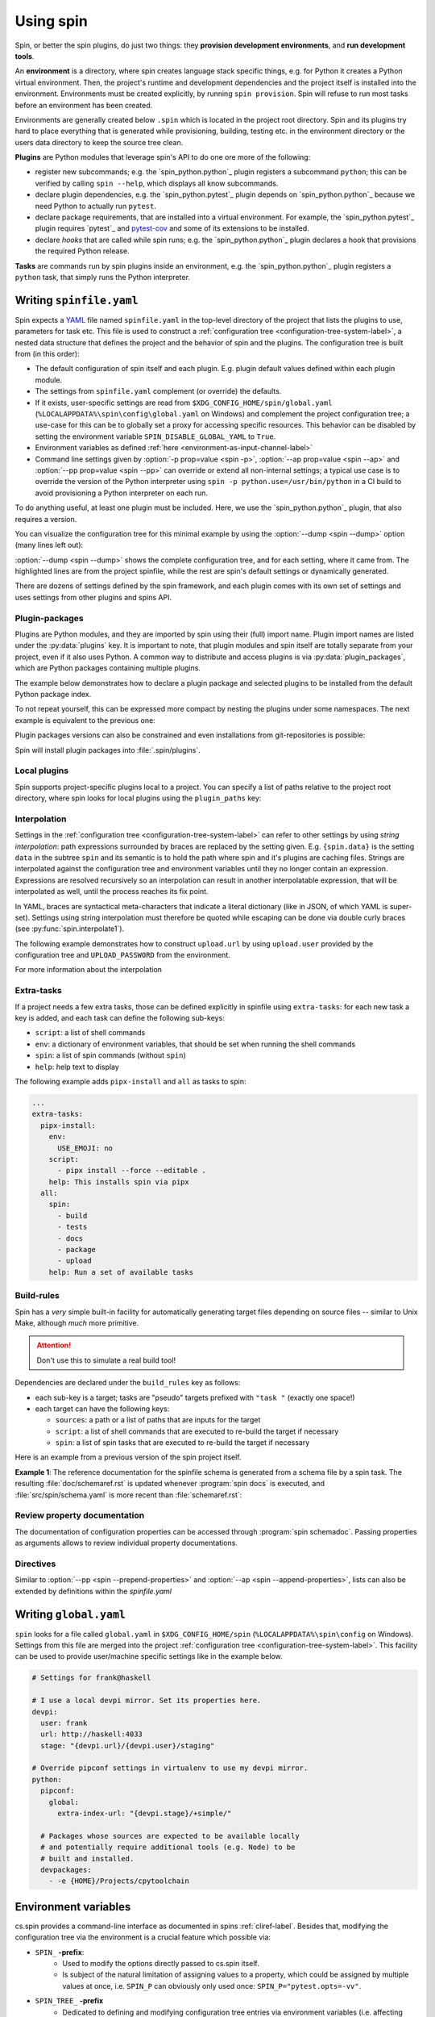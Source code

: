.. -*- coding: utf-8 -*-
   Copyright (C) 2024 CONTACT Software GmbH
   All rights reserved.
   https://www.contact-software.com/

==========
Using spin
==========

Spin, or better the spin plugins, do just two things: they **provision
development environments**, and **run development tools**.

.. index::
   single: environment

An **environment** is a directory, where spin creates language stack specific
things, e.g. for Python it creates a Python virtual environment. Then, the
project's runtime and development dependencies and the project itself is
installed into the environment. Environments must be created explicitly, by
running ``spin provision``. Spin will refuse to run most tasks before an
environment has been created.

Environments are generally created below ``.spin`` which is located in the
project root directory. Spin and its plugins try hard to place everything that
is generated while provisioning, building, testing etc. in the environment
directory or the users data directory to keep the source tree clean.

**Plugins** are Python modules that leverage spin's API to do one ore more of
the following:

* register new subcommands; e.g. the `spin_python.python`_ plugin registers a
  subcommand ``python``; this can be verified by calling ``spin
  --help``, which displays all know subcommands.

* declare plugin dependencies, e.g. the `spin_python.pytest`_ plugin depends on
  `spin_python.python`_ because we need Python to actually run ``pytest``.

* declare package requirements, that are installed into a virtual environment.
  For example, the `spin_python.pytest`_ plugin requires `pytest`_ and
  `pytest-cov <https://pytest-cov.readthedocs.io/en/latest/>`_ and some of its
  extensions to be installed.

* declare *hooks* that are called while spin runs; e.g. the
  `spin_python.python`_ plugin declares a hook that provisions the required
  Python release.

**Tasks** are commands run by spin plugins inside an environment, e.g. the
`spin_python.python`_ plugin registers a ``python`` task, that simply runs the
Python interpreter.


.. _writing-spinfile-label:

Writing ``spinfile.yaml``
=========================

Spin expects a `YAML <https://yaml.org/>`_ file named ``spinfile.yaml`` in the
top-level directory of the project that lists the plugins to use, parameters for
task etc. This file is used to construct a :ref:`configuration tree
<configuration-tree-system-label>`, a nested data structure that defines the
project and the behavior of spin and the plugins. The configuration tree is
built from (in this order):

* The default configuration of spin itself and each plugin. E.g. plugin default
  values defined within each plugin module.
* The settings from ``spinfile.yaml`` complement (or override) the defaults.
* If it exists, user-specific settings are read from
  ``$XDG_CONFIG_HOME/spin/global.yaml`` (``%LOCALAPPDATA%\spin\config\global.yaml``
  on Windows) and complement the project configuration
  tree; a use-case for this can be to globally set a proxy for accessing
  specific resources. This behavior can be disabled by setting the environment
  variable ``SPIN_DISABLE_GLOBAL_YAML`` to ``True``.
* Environment variables as defined
  :ref:`here <environment-as-input-channel-label>`
* Command line settings given by :option:`-p prop=value <spin -p>`,
  :option:`--ap prop=value <spin --ap>` and :option:`--pp prop=value <spin
  --pp>` can override or extend all non-internal settings; a typical use case is
  to override the version of the Python interpreter using ``spin -p
  python.use=/usr/bin/python`` in a CI build to avoid provisioning a Python
  interpreter on each run.


To do anything useful, at least one plugin must be included. Here, we use the
`spin_python.python`_ plugin, that also requires a version.

.. code-block:: yaml
   :caption: Minimal :file:`spinfile.yaml` for a Python project

   plugins:
     - spin_python.python
   python:
     version: 3.11.9

You can visualize the configuration tree for this minimal example by using the
:option:`--dump <spin --dump>` option (many lines left out):

.. code-block:: console
   :emphasize-lines: 5-6,8

   $ spin --dump
   src/spin/schema.yaml:17: |spin:
   src/spin/cli.py:612:     |  spinfile: Path('/home/bts/src/qs/spin/cs.spin/spinfile.yaml')
   ... more lines ...
   spinfile.yaml:14:        |plugins:
                            |  - 'spin.builtin.python'
   src/spin/cli.py:137:     |python:
   spinfile.yaml:21:        |  version: '3.9.8'
   ... even more lines ...

:option:`--dump <spin --dump>` shows the complete configuration tree, and for
each setting, where it came from. The highlighted lines are from the project
spinfile, while the rest are spin's default settings or dynamically generated.

There are dozens of settings defined by the spin framework, and each plugin
comes with its own set of settings and uses settings from other plugins and
spins API.


Plugin-packages
---------------

Plugins are Python modules, and they are imported by spin using their (full)
import name. Plugin import names are listed under the :py:data:`plugins` key. It
is important to note, that plugin modules and spin itself are totally separate
from your project, even if it also uses Python. A common way to distribute and
access plugins is via :py:data:`plugin_packages`, which are Python packages
containing multiple plugins.

The example below demonstrates how to declare a plugin package and selected
plugins to be installed from the default Python package index.

.. code-block:: yaml
   :caption: Example: :file:`spinfile.yaml` configuration for importing plugins

   plugin_packages:
     - spin_python
   plugins:
     - spin_python.behave
     - spin_python.pytest

To not repeat yourself, this can be expressed more compact by nesting the
plugins under some namespaces. The next example is equivalent to the previous
one:

.. code-block:: yaml
   :caption: Example: :file:`spinfile.yaml` configuration for importing plugins (short)

   plugin_packages:
     - spin_python
   plugins:
     - spin_python:
       - behave
       - pytest

Plugin packages versions can also be constrained and even installations from
git-repositories is possible:

.. code-block:: yaml
    :caption: Example: Additional ways to install plugin-packages

    plugin_packages:
     - someones-spin-plugins~=2.0
     - git+https://git.example.com/projstds#egg=projstds

Spin will install plugin packages into :file:`.spin/plugins`.

Local plugins
-------------

Spin supports project-specific plugins local to a project. You can specify a
list of paths relative to the project root directory, where spin looks for local
plugins using the ``plugin_paths`` key:

.. code-block:: yaml
   :caption: Importing plugins from a local path

   plugin_paths:
     - plugins/deployment
     - plugins/building

   # Assuming deploy.py is in one of those directories, it can now be loaded
   plugins:
     - deploy
     - ...

Interpolation
-------------

Settings in the :ref:`configuration tree <configuration-tree-system-label>` can
refer to other settings by using *string interpolation*: path expressions
surrounded by braces are replaced by the setting given. E.g. ``{spin.data}`` is
the setting ``data`` in the subtree ``spin`` and its semantic is to hold the
path where spin and it's plugins are caching files. Strings are interpolated
against the configuration tree and environment variables until they no longer
contain an expression. Expressions are resolved recursively so an interpolation
can result in another interpolatable expression, that will be interpolated as
well, until the process reaches its fix point.

In YAML, braces are syntactical meta-characters that indicate a literal
dictionary (like in JSON, of which YAML is super-set). Settings using string
interpolation must therefore be quoted while escaping can be done via double
curly braces (see :py:func:`spin.interpolate1`).

The following example demonstrates how to construct ``upload.url`` by using
``upload.user`` provided by the configuration tree and ``UPLOAD_PASSWORD`` from
the environment.

.. code-block:: yaml
   :caption: Demonstrating interpolation on a fictional upload plugin within :file:`spinfile.yaml`

   ...
   upload:
      user: buildbot
      url: "{upload.user}@{UPLOAD_PASSWORD}/upload"

For more information about the interpolation

Extra-tasks
-----------

If a project needs a few extra tasks, those can be defined explicitly in
spinfile using ``extra-tasks``: for each new task a key is added, and each task
can define the following sub-keys:

* ``script``: a list of shell commands
* ``env``: a dictionary of environment variables, that should be set
  when running the shell commands
* ``spin``: a list of spin commands (without ``spin``)
* ``help``: help text to display

The following example adds ``pipx-install`` and ``all`` as tasks to
spin:

.. code-block:: yaml

   ...
   extra-tasks:
     pipx-install:
       env:
         USE_EMOJI: no
       script:
         - pipx install --force --editable .
       help: This installs spin via pipx
     all:
       spin:
         - build
         - tests
         - docs
         - package
         - upload
       help: Run a set of available tasks


Build-rules
-----------

Spin has a *very* simple built-in facility for automatically generating target
files depending on source files -- similar to Unix Make, although *much* more
primitive.

.. Attention:: Don't use this to simulate a real build tool!

Dependencies are declared under the ``build_rules`` key as follows:

* each sub-key is a target; tasks are "pseudo" targets prefixed with
  ``"task "`` (exactly one space!)

* each target can have the following keys:

  * ``sources``: a path or a list of paths that are inputs for the
    target

  * ``script``: a list of shell commands that are executed to re-build
    the target if necessary

  * ``spin``: a list of spin tasks that are executed to re-build the
    target if necessary

.. todo This should support ``env`` as well!
.. FIXME: provide another non-spin related example

Here is an example from a previous version of the spin project
itself.

**Example 1**: The reference documentation for the spinfile schema is generated from
a schema file by a spin task. The resulting :file:`doc/schemaref.rst`
is updated whenever :program:`spin docs` is executed, and
:file:`src/spin/schema.yaml` is more recent than
:file:`schemaref.rst`:

.. code-block:: yaml
   :caption: Custom `build_rules` to automate documentation building

   build_rules:
     task docs:
       sources: doc/schemaref.rst
     doc/schemaref.rst:
       sources: [src/spin/schema.yaml]
       spin:
         - schemadoc --rst -o doc/schemaref.rst


Review property documentation
-----------------------------

The documentation of configuration properties can be accessed
through :program:`spin schemadoc`. Passing properties as arguments
allows to review individual property documentations.

.. code-block:: bash
   :caption: Review the documentation of a single configuration property

   $ spin schemadoc spin.spin_dir
   spin.spin_dir: [path, internal] = '{spin.project_root}/.spin'
   The absolute path to spin's project related data. This is also the place
   environments are provisioned.


Directives
----------

Similar to :option:`--pp <spin --prepend-properties>` and
:option:`--ap <spin --append-properties>`, lists can also be extended by
definitions within the `spinfile.yaml`

.. code-block:: yaml
   :caption: Extending lists via ``spinfile.yaml``

   myplugin:
     # assuming default values for 'opts' provided by the plugin is:
     # opts: [--option=value]
     append opts: [music]
     prepend opts: --quiet

   ---
   # The myplugins subtree will by transformed by spin into:
   myplugin:
     opts: [--quiet, --option=value, music]


.. _writing-global-label:

Writing ``global.yaml``
=======================

``spin`` looks for a file called ``global.yaml`` in ``$XDG_CONFIG_HOME/spin``
(``%LOCALAPPDATA%\spin\config`` on Windows).
Settings from this file are merged into the project :ref:`configuration tree
<configuration-tree-system-label>`. This
facility can be used to provide user/machine specific settings like in the
example below.

.. code-block:: yaml

   # Settings for frank@haskell

   # I use a local devpi mirror. Set its properties here.
   devpi:
     user: frank
     url: http://haskell:4033
     stage: "{devpi.url}/{devpi.user}/staging"

   # Override pipconf settings in virtualenv to use my devpi mirror.
   python:
     pipconf:
       global:
         extra-index-url: "{devpi.stage}/+simple/"

     # Packages whose sources are expected to be available locally
     # and potentially require additional tools (e.g. Node) to be
     # built and installed.
     devpackages:
       - -e {HOME}/Projects/cpytoolchain


.. _environment-as-input-channel-label:

Environment variables
=====================

cs.spin provides a command-line interface as documented in spins
:ref:`cliref-label`. Besides that, modifying the configuration tree via the
environment is a crucial feature which possible via:

- ``SPIN_`` **-prefix**:
   - Used to modify the options directly passed to cs.spin itself.
   - Is subject of the natural limitation of assigning values to a property,
     which could be assigned by multiple values at once, i.e. ``SPIN_P`` can
     obviously only used once: ``SPIN_P="pytest.opts=-vv"``.
- ``SPIN_TREE_`` **-prefix**
   - Dedicated to defining and modifying configuration tree entries via
     environment variables (i.e. affecting how tasks calling tools). This method
     mirrors the effect of passing configuration parameters using the ``-p``
     option directly via CLI.
   - Accessing nested elements, e.g. ``pytest.opts`` is possible via double
     underscores: ``SPIN_TREE_PYTEST__OPTS="[-m, not slow]"``.
   - Limitations are given by the circumstance that due to accessing nested
     properties via double underscore, configuration tree keys, with leading or
     trailing underscores as well as those that include multiple underscores in
     order can't be accessed like this. Same counts for keys that can't be
     represented as environment variable.


Builtin tasks
=============

``system-provision``
--------------------

The ``system-provision`` task prints the system requirements of
the project as well as individual plugins that must be installed by the user
manually in order to provision the project.

Projects can define their system requirements within ``spinfile.yaml``:

.. code-block:: yaml
  :caption: Defining project specific system requirements in ``spinfile.yaml``

  system_requirements:
    distro in ("debian", "ubuntu"):
      apt-get: git curl
    distro=="fedora" and version>=parse_version("22"):
      dnf: git curl

Depending on the os, a call of ``spin system-provision`` prints a command that
can be used to install required dependencies. The output depends on the host OS.
For reviewing required dependencies on other distributions the following syntax
can be used: ``spin system-provision [<distro> [<version>]]``.

Troubleshooting
===============

At every place where people work, there will be some errors, so feel free to
read the following characteristics of spin and it's behavior to avoid some
sources of error in advance.

Order of property overriding
----------------------------

Environment variables can be used to set and modify properties of the
configuration tree, nevertheless, the CLI always wins, i.e. values passed via
the environment will be overridden, in case the same keys were modified via CLI.

.. code-block:: bash
  :caption: Overriding settings of the configuration tree

  # SPIN_P will be overridden by values passed via "-p"
  SPIN_P="pytest.opts=[-vv]" spin -p pytest.opts="[-m, wip]" pytest

  # SPIN_TREE_PYTEST__OPS will be overridden by values passed via
  #   "-p pytest.opts"
  SPIN_TREE_PYTEST__OPS="[-m, 'not slow']" spin \
    -p pytest.opts="[-m, wip]" pytest

  # SPIN_P will be overridden by SPIN_TREE_PYTEST__OPTS
  #   AND: SPIN_TREE_PYTEST__OPTS will be overridden by values passed via
  #   "-p pytest.opts"
  SPIN_P="pytest.opts=[-vv]" SPIN_TREE_PYTEST__OPTS="[-m, 'not slow']" spin \
    -p pytest.opts="[-m, wip]" pytest

One source of error to avoid is: assigning values to be interpolated to
environment variables, that will be overridden:

.. code-block:: bash
  :caption: Negative Examples: How environment variables should not be used.

  # The python.version passed via CLI is not used in coverage.opts, since
  # pytest.coverage_opts is set to the default python.version=3.9.8, before
  # python.version was overridden via CLI.
  SPIN_TREE_pytest__coverage_opts="[{python.version}]" spin \
    -p python.version="3.11.7" \
    -p pytest.opts="[{python.version}]" --dump | grep -A4 "|pytest:"
  src/spin/cli.py:142:            |pytest:
  command-line:0:                 |  opts:
                                  |    - '3.11.7'
  command-line:0:                 |  coverage_opts:
                                  |    - '3.9.8'

  # The order of -p calls makes a difference too.
  SPIN_TREE_pytest__coverage_opts="[{python.version}]" spin \
    -p pytest.opts="[{python.version}]" \
    -p python.version="3.11.7" --dump | grep -A4 "|pytest:"
  src/spin/cli.py:142:            |pytest:
  command-line:0:                 |  opts:
                                  |    - '3.9.8'
  command-line:0:                 |  coverage_opts:
                                  |    - '3.9.8'

  # The correct way in both cases would be to first override python.version via
  # the environment:
  SPIN_TREE_PYTHON__VERSION="3.11" \
  SPIN_TREE_pytest__coverage_opts="[{python.version}]" \
    spin -p pytest.opts="[{python.version}]" --dump | grep -A4 "|pytest:"
  src/spin/cli.py:142:            |pytest:
  command-line:0:                 |  opts:
                                  |    - 3.11
  command-line:0:                 |  coverage_opts:
                                  |    - 3.11

